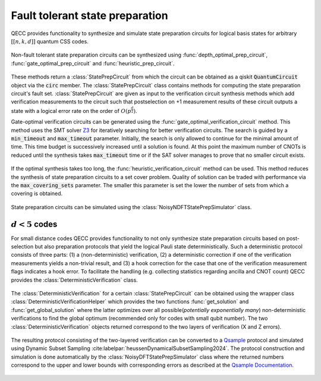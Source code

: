 Fault tolerant state preparation
================================

QECC provides functionality to synthesize and simulate state preparation circuits for logical basis states for arbitrary :math:`[[n, k, d]]` quantum CSS codes.

    .. currentmodule:: mqt.qecc.ft_stateprep

Non-fault tolerant state preparation circuits can be synthesized using :func:`depth_optimal_prep_circuit`, :func:`gate_optimal_prep_circuit` and :func:`heuristic_prep_circuit`.

    .. autofunction:: depth_optimal_prep_circuit

    .. autofunction:: gate_optimal_prep_circuit

    .. autofunction:: heuristic_prep_circuit

These methods return a :class:`StatePrepCircuit` from which the circuit can be obtained as a qiskit :code:`QuantumCircuit` object via the :code:`circ` member. The :class:`StatePrepCircuit` class contains methods for computing the state preparation circuit's fault set. :class:`StatePrepCircuit` are given as input to the verification circuit synthesis methods which add verification measurements to the circuit such that postselection on +1 measurement results of these circuit outputs a state with a logical error rate on the order of :math:`O(p^{\frac{d}{2}})`.

Gate-optimal verification circuits can be generated using the :func:`gate_optimal_verification_circuit` method. This method uses the SMT solver `Z3 <https://github.com/Z3Prover/z3>`_ for iteratively searching for better verification circuits. The search is guided by a :code:`min_timeout` and :code:`max_timeout` parameter. Initially, the search is only allowed to continue for the minimal amount of time. This time budget is successively increased until a solution is found. At this point the maximum number of CNOTs is reduced until the synthesis takes :code:`max_timeout` time or if the SAT solver manages to prove that no smaller circuit exists.

    .. autofunction:: gate_optimal_verification_circuit

If the optimal synthesis takes too long, the :func:`heuristic_verification_circuit` method can be used. This method reduces the synthesis of state preparation circuits to a set cover problem. Quality of solution can be traded with performance via the :code:`max_covering_sets` parameter. The smaller this parameter is set the lower the number of sets from which a covering is obtained.

    .. autofunction:: heuristic_verification_circuit

State preparation circuits can be simulated using the :class:`NoisyNDFTStatePrepSimulator` class.

    .. autoclass:: NoisyNDFTStatePrepSimulator
        :members:

:math:`d<5` codes
---------------------------------------------------------
For small distance codes QECC provides functionality to not only synthesize state preparation circuits based on post-selection but also preparation protocols that yield the logical Pauli state deterministically.
Such a deterministic protocol consists of three parts: (1) a (non-deterministic) verification, (2) a deterministic correction if one of the verification measurements yields a non-trivial result, and (3) a hook correction for the case that one of the verification measurement flags indicates a hook error.
To facilitate the handling (e.g. collecting statistics regarding ancilla and CNOT count) QECC provides the :class:`DeterministicVerification` class.

    .. autoclass:: DeterministicVerification
        :members:

The :class:`DeterministicVerification` for a certain :class:`StatePrepCircuit` can be obtained using the wrapper class :class:`DeterministicVerificationHelper` which provides the two functions :func:`get_solution` and :func:`get_global_solution` where the latter optimizes over all possible(*potentially exponentially many*)  non-deterministic verifications to find the global optimum (recommended only for codes with small qubit number).
The two :class:`DeterministicVerification` objects returned correspond to the two layers of verification (X and Z errors).

    .. autoclass:: DeterministicVerificationHelper
        :members:
The resulting protocol consisting of the two-layered verification can be converted to a `Qsample <https://github.com/dpwinter/qsample>`_ protocol and simulated using Dynamic Subset Sampling :cite:labelpar:`heussenDynamicalSubsetSampling2024`.
The protocol construction and simulation is done automatically by the :class:`NoisyDFTStatePrepSimulator` class where the returned numbers correspond to the upper and lower bounds with corresponding errors as described at the `Qsample Documentation <https://dpwinter.github.io/qsample/>`_.

    .. autoclass:: NoisyDFTStatePrepSimulator
        :members:
